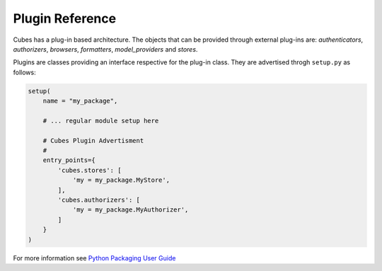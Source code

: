 ****************
Plugin Reference
****************

Cubes has a plug-in based architecture. The objects that can be provided
through external plug-ins are: `authenticators`, `authorizers`, `browsers`, `formatters`,
`model_providers` and `stores`.

Plugins are classes providing an interface respective for the plug-in class.
They are advertised throgh ``setup.py`` as follows:

.. code-block:: python

    setup(
        name = "my_package",

        # ... regular module setup here

        # Cubes Plugin Advertisment
        #
        entry_points={
            'cubes.stores': [
                'my = my_package.MyStore',
            ],
            'cubes.authorizers': [
                'my = my_package.MyAuthorizer',
            ]
        }
    )


For more information see `Python Packaging User Guide
<https://packaging.python.org/en/latest/distributing/#entry-points>`_
